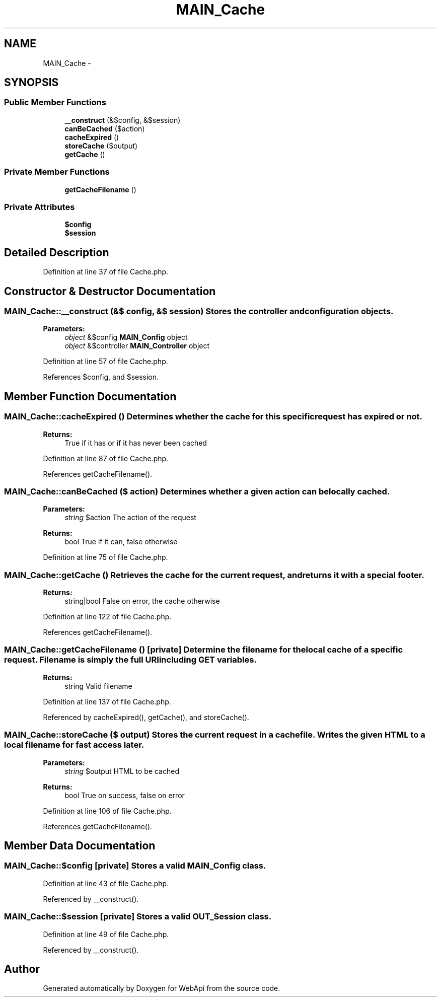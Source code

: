 .TH "MAIN_Cache" 3 "28 Jan 2010" "Version 0.2" "WebApi" \" -*- nroff -*-
.ad l
.nh
.SH NAME
MAIN_Cache \- 
.SH SYNOPSIS
.br
.PP
.SS "Public Member Functions"

.in +1c
.ti -1c
.RI "\fB__construct\fP (&$config, &$session)"
.br
.ti -1c
.RI "\fBcanBeCached\fP ($action)"
.br
.ti -1c
.RI "\fBcacheExpired\fP ()"
.br
.ti -1c
.RI "\fBstoreCache\fP ($output)"
.br
.ti -1c
.RI "\fBgetCache\fP ()"
.br
.in -1c
.SS "Private Member Functions"

.in +1c
.ti -1c
.RI "\fBgetCacheFilename\fP ()"
.br
.in -1c
.SS "Private Attributes"

.in +1c
.ti -1c
.RI "\fB$config\fP"
.br
.ti -1c
.RI "\fB$session\fP"
.br
.in -1c
.SH "Detailed Description"
.PP 
Definition at line 37 of file Cache.php.
.SH "Constructor & Destructor Documentation"
.PP 
.SS "MAIN_Cache::__construct (&$ config, &$ session)"Stores the controller and configuration objects.
.PP
\fBParameters:\fP
.RS 4
\fIobject\fP &$config \fBMAIN_Config\fP object 
.br
\fIobject\fP &$controller \fBMAIN_Controller\fP object 
.RE
.PP

.PP
Definition at line 57 of file Cache.php.
.PP
References $config, and $session.
.SH "Member Function Documentation"
.PP 
.SS "MAIN_Cache::cacheExpired ()"Determines whether the cache for this specific request has expired or not.
.PP
\fBReturns:\fP
.RS 4
True if it has or if it has never been cached 
.RE
.PP

.PP
Definition at line 87 of file Cache.php.
.PP
References getCacheFilename().
.SS "MAIN_Cache::canBeCached ($ action)"Determines whether a given action can be locally cached.
.PP
\fBParameters:\fP
.RS 4
\fIstring\fP $action The action of the request
.RE
.PP
\fBReturns:\fP
.RS 4
bool True if it can, false otherwise 
.RE
.PP

.PP
Definition at line 75 of file Cache.php.
.SS "MAIN_Cache::getCache ()"Retrieves the cache for the current request, and returns it with a special footer.
.PP
\fBReturns:\fP
.RS 4
string|bool False on error, the cache otherwise 
.RE
.PP

.PP
Definition at line 122 of file Cache.php.
.PP
References getCacheFilename().
.SS "MAIN_Cache::getCacheFilename ()\fC [private]\fP"Determine the filename for the local cache of a specific request. Filename is simply the full URI including GET variables.
.PP
\fBReturns:\fP
.RS 4
string Valid filename 
.RE
.PP

.PP
Definition at line 137 of file Cache.php.
.PP
Referenced by cacheExpired(), getCache(), and storeCache().
.SS "MAIN_Cache::storeCache ($ output)"Stores the current request in a cache file. Writes the given HTML to a local filename for fast access later.
.PP
\fBParameters:\fP
.RS 4
\fIstring\fP $output HTML to be cached
.RE
.PP
\fBReturns:\fP
.RS 4
bool True on success, false on error 
.RE
.PP

.PP
Definition at line 106 of file Cache.php.
.PP
References getCacheFilename().
.SH "Member Data Documentation"
.PP 
.SS "MAIN_Cache::$config\fC [private]\fP"Stores a valid \fBMAIN_Config\fP class. 
.PP
Definition at line 43 of file Cache.php.
.PP
Referenced by __construct().
.SS "MAIN_Cache::$session\fC [private]\fP"Stores a valid \fBOUT_Session\fP class. 
.PP
Definition at line 49 of file Cache.php.
.PP
Referenced by __construct().

.SH "Author"
.PP 
Generated automatically by Doxygen for WebApi from the source code.
